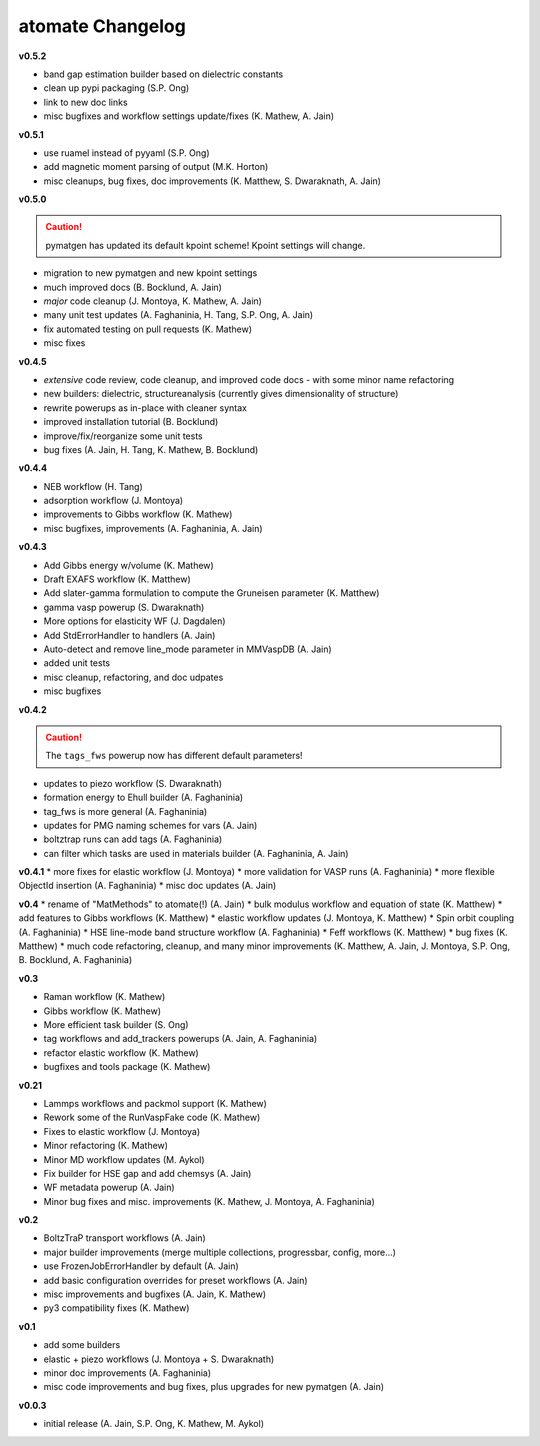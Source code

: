=================
atomate Changelog
=================

**v0.5.2**

* band gap estimation builder based on dielectric constants
* clean up pypi packaging (S.P. Ong)
* link to new doc links
* misc bugfixes and workflow settings update/fixes (K. Mathew, A. Jain)

**v0.5.1**

* use ruamel instead of pyyaml (S.P. Ong)
* add magnetic moment parsing of output (M.K. Horton)
* misc cleanups, bug fixes, doc improvements (K. Matthew, S. Dwaraknath, A. Jain)

**v0.5.0**

.. caution:: pymatgen has updated its default kpoint scheme! Kpoint settings will change.

* migration to new pymatgen and new kpoint settings
* much improved docs (B. Bocklund, A. Jain)
* *major* code cleanup (J. Montoya, K. Mathew, A. Jain)
* many unit test updates (A. Faghaninia, H. Tang, S.P. Ong, A. Jain)
* fix automated testing on pull requests (K. Mathew)
* misc fixes


**v0.4.5**

* *extensive* code review, code cleanup, and improved code docs - with some minor name refactoring
* new builders: dielectric, structureanalysis (currently gives dimensionality of structure)
* rewrite powerups as in-place with cleaner syntax
* improved installation tutorial (B. Bocklund)
* improve/fix/reorganize some unit tests
* bug fixes (A. Jain, H. Tang, K. Mathew, B. Bocklund)

**v0.4.4**

* NEB workflow (H. Tang)
* adsorption workflow (J. Montoya)
* improvements to Gibbs workflow (K. Mathew)
* misc bugfixes, improvements (A. Faghaninia, A. Jain)

**v0.4.3**

* Add Gibbs energy w/volume (K. Mathew)
* Draft EXAFS workflow (K. Matthew)
* Add slater-gamma formulation to compute the Gruneisen parameter (K. Matthew)
* gamma vasp powerup (S. Dwaraknath)
* More options for elasticity WF (J. Dagdalen)
* Add StdErrorHandler to handlers (A. Jain)
* Auto-detect and remove line_mode parameter in MMVaspDB (A. Jain)
* added unit tests
* misc cleanup, refactoring, and doc udpates
* misc bugfixes


**v0.4.2**

.. caution:: The ``tags_fws`` powerup now has different default parameters!

* updates to piezo workflow (S. Dwaraknath)
* formation energy to Ehull builder (A. Faghaninia)
* tag_fws is more general (A. Faghaninia)
* updates for PMG naming schemes for vars (A. Jain)
* boltztrap runs can add tags (A. Faghaninia)
* can filter which tasks are used in materials builder (A. Faghaninia, A. Jain)

**v0.4.1**
* more fixes for elastic workflow (J. Montoya)
* more validation for VASP runs (A. Faghaninia)
* more flexible ObjectId insertion (A. Faghaninia)
* misc doc updates (A. Jain)

**v0.4**
* rename of "MatMethods" to atomate(!) (A. Jain)
* bulk modulus workflow and equation of state (K. Matthew)
* add features to Gibbs workflows (K. Matthew)
* elastic workflow updates (J. Montoya, K. Matthew)
* Spin orbit coupling (A. Faghaninia)
* HSE line-mode band structure workflow (A. Faghaninia)
* Feff workflows (K. Matthew)
* bug fixes (K. Matthew)
* much code refactoring, cleanup, and many minor improvements (K. Matthew, A. Jain, J. Montoya, S.P. Ong, B. Bocklund, A. Faghaninia)

**v0.3**

* Raman workflow (K. Mathew)
* Gibbs workflow (K. Mathew)
* More efficient task builder (S. Ong)
* tag workflows and add_trackers powerups (A. Jain, A. Faghaninia)
* refactor elastic workflow (K. Mathew)
* bugfixes and tools package (K. Mathew)

**v0.21**

* Lammps workflows and packmol support (K. Mathew)
* Rework some of the RunVaspFake code (K. Mathew)
* Fixes to elastic workflow (J. Montoya)
* Minor refactoring (K. Mathew)
* Minor MD workflow updates (M. Aykol)
* Fix builder for HSE gap and add chemsys (A. Jain)
* WF metadata powerup (A. Jain)
* Minor bug fixes and misc. improvements (K. Mathew, J. Montoya, A. Faghaninia)

**v0.2**

* BoltzTraP transport workflows (A. Jain)
* major builder improvements (merge multiple collections, progressbar, config, more...)
* use FrozenJobErrorHandler by default (A. Jain)
* add basic configuration overrides for preset workflows (A. Jain)
* misc improvements and bugfixes (A. Jain, K. Mathew)
* py3 compatibility fixes (K. Mathew)

**v0.1**

* add some builders
* elastic + piezo workflows (J. Montoya + S. Dwaraknath)
* minor doc improvements (A. Faghaninia)
* misc code improvements and bug fixes, plus upgrades for new pymatgen (A. Jain)

**v0.0.3**

* initial release (A. Jain, S.P. Ong, K. Mathew, M. Aykol)
